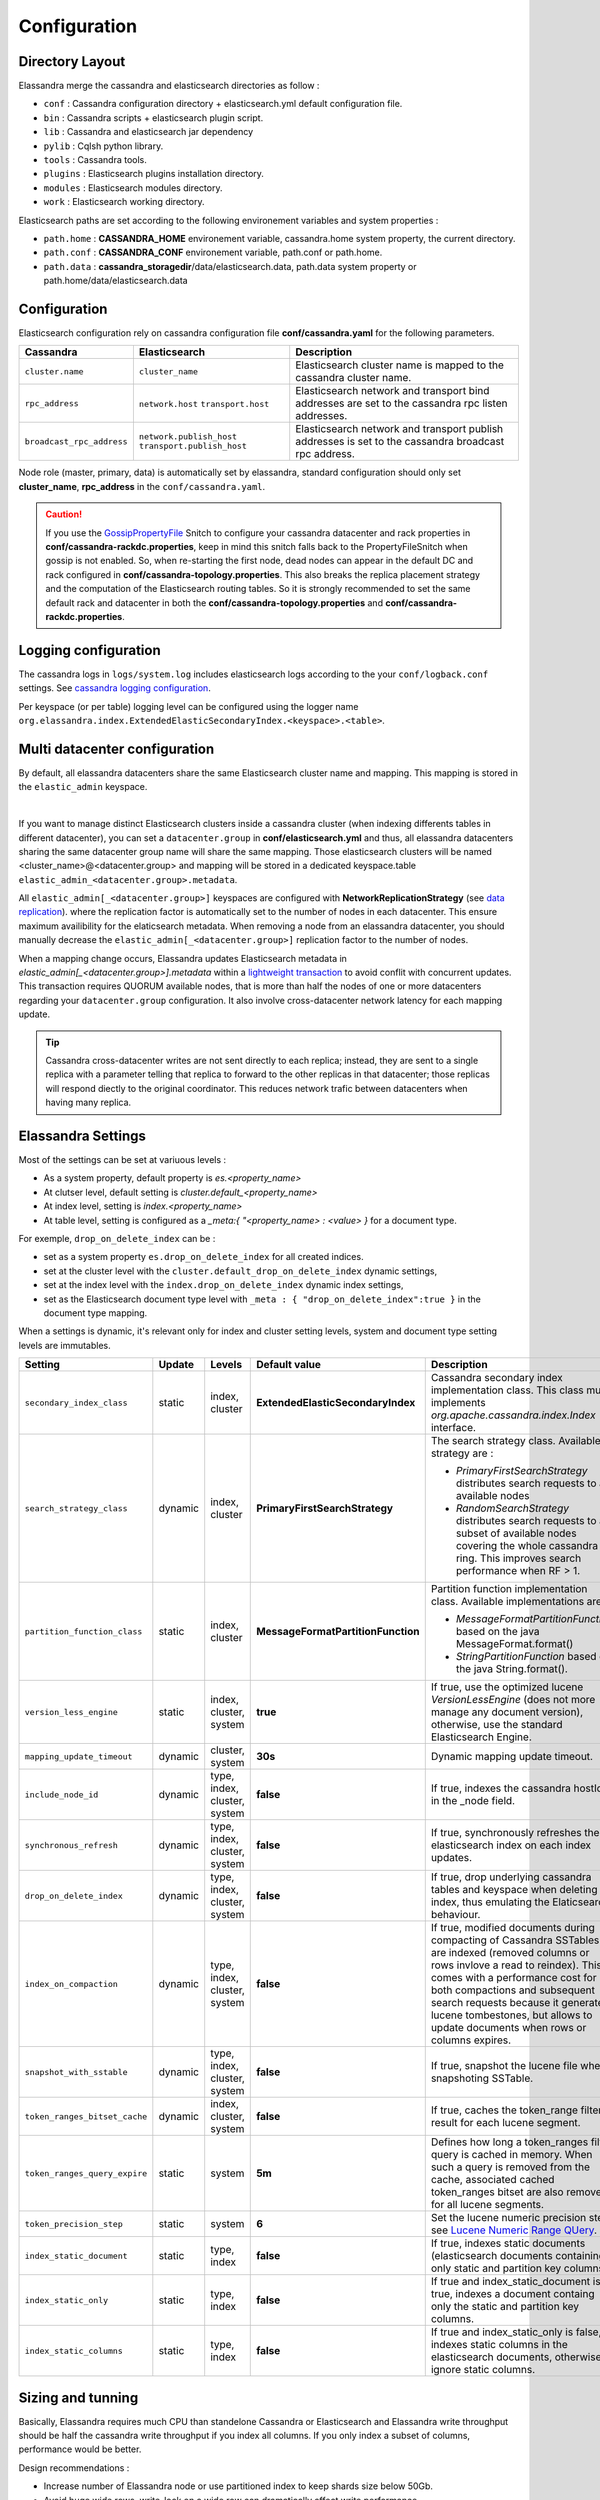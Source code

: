 Configuration
=============

Directory Layout
----------------

Elassandra merge the cassandra and elasticsearch directories as follow :

* ``conf`` : Cassandra configuration directory + elasticsearch.yml default configuration file.
* ``bin`` : Cassandra scripts + elasticsearch plugin script.
* ``lib`` : Cassandra and elasticsearch jar dependency
* ``pylib`` : Cqlsh python library.
* ``tools`` : Cassandra tools.
* ``plugins`` : Elasticsearch plugins installation directory.
* ``modules`` : Elasticsearch modules directory.
* ``work`` : Elasticsearch working directory.

Elasticsearch paths are set according to the following environement variables and system properties :

* ``path.home`` : **CASSANDRA_HOME** environement variable, cassandra.home system property, the current directory.
* ``path.conf`` : **CASSANDRA_CONF** environement variable, path.conf or path.home.
* ``path.data`` : **cassandra_storagedir**/data/elasticsearch.data, path.data system property or path.home/data/elasticsearch.data

.. _elassandra_configuration:

Configuration
-------------

Elasticsearch configuration rely on cassandra configuration file **conf/cassandra.yaml** for the following parameters.

.. cssclass:: table-bordered

+---------------------------+----------------------------+---------------------------------------------------------------------+
| Cassandra                 | Elasticsearch              | Description                                                         |
+===========================+============================+=====================================================================+
| ``cluster.name``          | ``cluster_name``           | Elasticsearch cluster name is mapped to the cassandra cluster name. |
+---------------------------+----------------------------+---------------------------------------------------------------------+
| ``rpc_address``           | ``network.host``           | Elasticsearch network and transport bind addresses                  |
|                           | ``transport.host``         | are set to the cassandra rpc listen addresses.                      |
+---------------------------+----------------------------+---------------------------------------------------------------------+
| ``broadcast_rpc_address`` | ``network.publish_host``   | Elasticsearch network and transport publish addresses               |
|                           | ``transport.publish_host`` | is set to the cassandra broadcast rpc address.                      |
+---------------------------+----------------------------+---------------------------------------------------------------------+

Node role (master, primary, data) is automatically set by elassandra, standard configuration should only set **cluster_name**, **rpc_address** in the ``conf/cassandra.yaml``.

.. CAUTION::
   If you use the `GossipPropertyFile <https://docs.datastax.com/en/cassandra/2.0/cassandra/architecture/architectureSnitchGossipPF_c.html>`_ Snitch to configure your cassandra datacenter and rack properties in **conf/cassandra-rackdc.properties**, keep
   in mind this snitch falls back to the PropertyFileSnitch when gossip is not enabled. So, when re-starting the first node, dead nodes can appear in the default DC and rack configured in **conf/cassandra-topology.properties**. This also
   breaks the replica placement strategy and the computation of the Elasticsearch routing tables. So it is strongly recommended to set the same default rack and datacenter in both the **conf/cassandra-topology.properties** and **conf/cassandra-rackdc.properties**.


Logging configuration
---------------------

The cassandra logs in ``logs/system.log`` includes elasticsearch logs according to the your ``conf/logback.conf`` settings.
See `cassandra logging configuration <https://docs.datastax.com/en/cassandra/2.1/cassandra/configuration/configLoggingLevels_r.html>`_.

Per keyspace (or per table) logging level can be configured using the logger name ``org.elassandra.index.ExtendedElasticSecondaryIndex.<keyspace>.<table>``.


Multi datacenter configuration
------------------------------

By default, all elassandra datacenters share the same Elasticsearch cluster name and mapping. This mapping is stored in the ``elastic_admin`` keyspace.

.. image:: images/elassandra-datacenter-replication.jpg

|

If you want to manage distinct Elasticsearch clusters inside a cassandra cluster (when indexing differents tables in different datacenter), you can set a ``datacenter.group`` in **conf/elasticsearch.yml** and thus, all elassandra datacenters sharing the same datacenter group name will share the same mapping.
Those elasticsearch clusters will be named <cluster_name>@<datacenter.group> and mapping will be stored in a dedicated keyspace.table ``elastic_admin_<datacenter.group>.metadata``.

All ``elastic_admin[_<datacenter.group>]`` keyspaces are configured with **NetworkReplicationStrategy** (see `data replication <https://docs.datastax.com/en/cassandra/2.0/cassandra/architecture/architectureDataDistributeReplication_c.html>`_).
where the replication factor is automatically set to the number of nodes in each datacenter. This ensure maximum availibility for the elaticsearch metadata. When removing a node from an elassandra datacenter, you should manually decrease the ``elastic_admin[_<datacenter.group>]`` replication factor to the number of nodes.

When a mapping change occurs, Elassandra updates Elasticsearch metadata in `elastic_admin[_<datacenter.group>].metadata` within a `lightweight transaction <https://docs.datastax.com/en/cassandra/2.1/cassandra/dml/dml_ltwt_transaction_c.html>`_ to avoid conflit with concurrent updates.
This transaction requires QUORUM available nodes, that is more than half the nodes of one or more datacenters regarding your ``datacenter.group`` configuration.
It also involve cross-datacenter network latency for each mapping update.


.. TIP::
   Cassandra cross-datacenter writes are not sent directly to each replica; instead, they are sent to a single replica with a parameter telling that replica to forward to the other replicas in that datacenter; those replicas will respond diectly to the original coordinator. This reduces network trafic between datacenters when having many replica.


Elassandra Settings
-------------------

Most of the settings can be set at variuous levels :

* As a system property, default property is *es.<property_name>*
* At clutser level, default setting is *cluster.default_<property_name>*
* At index level, setting is *index.<property_name>*
* At table level, setting is configured as a *_meta:{ "<property_name> : <value> }* for a document type.

For exemple, ``drop_on_delete_index`` can be :

* set as a system property ``es.drop_on_delete_index`` for all created indices.
* set at the cluster level with the ``cluster.default_drop_on_delete_index`` dynamic settings,
* set at the index level with the ``index.drop_on_delete_index`` dynamic index settings,
* set as the Elasticsearch document type level with ``_meta : { "drop_on_delete_index":true }`` in the document type mapping.

When a settings is dynamic, it's relevant only for index and cluster setting levels, system and document type setting levels are immutables.

+-------------------------------+---------+------------------------------+------------------------------------+------------------------------------------------------------------------------------------------------------------------------------------------------------------------------------------------+-+-+-+-+-+
| Setting                       | Update  | Levels                       | Default value                      | Description                                                                                                                                                                                    | | | | | |
+===============================+=========+==============================+====================================+================================================================================================================================================================================================+=+=+=+=+=+
| ``secondary_index_class``     | static  | index, cluster               | **ExtendedElasticSecondaryIndex**  | Cassandra secondary index implementation class. This class must implements *org.apache.cassandra.index.Index* interface.                                                                       | | | | | |
+-------------------------------+---------+------------------------------+------------------------------------+------------------------------------------------------------------------------------------------------------------------------------------------------------------------------------------------+-+-+-+-+-+
| ``search_strategy_class``     | dynamic | index, cluster               | **PrimaryFirstSearchStrategy**     | The search strategy class. Available strategy are :                                                                                                                                            | | | | | |
|                               |         |                              |                                    |                                                                                                                                                                                                | | | | | |
|                               |         |                              |                                    | * *PrimaryFirstSearchStrategy* distributes search requests to all available nodes                                                                                                              | | | | | |
|                               |         |                              |                                    | * *RandomSearchStrategy* distributes search requests to a subset of available nodes covering the whole cassandra ring. This improves search performance when RF > 1.                           | | | | | |
+-------------------------------+---------+------------------------------+------------------------------------+------------------------------------------------------------------------------------------------------------------------------------------------------------------------------------------------+-+-+-+-+-+
| ``partition_function_class``  | static  | index, cluster               | **MessageFormatPartitionFunction** | Partition function implementation class. Available implementations are :                                                                                                                       | | | | | |
|                               |         |                              |                                    |                                                                                                                                                                                                | | | | | |
|                               |         |                              |                                    | * *MessageFormatPartitionFunction* based on the java MessageFormat.format()                                                                                                                    | | | | | |
|                               |         |                              |                                    | * *StringPartitionFunction* based on the java String.format().                                                                                                                                 | | | | | |
+-------------------------------+---------+------------------------------+------------------------------------+------------------------------------------------------------------------------------------------------------------------------------------------------------------------------------------------+-+-+-+-+-+
| ``version_less_engine``       | static  | index, cluster, system       | **true**                           | If true, use the optimized lucene *VersionLessEngine* (does not more manage any document version), otherwise, use the standard Elasticsearch Engine.                                           | | | | | |
+-------------------------------+---------+------------------------------+------------------------------------+------------------------------------------------------------------------------------------------------------------------------------------------------------------------------------------------+-+-+-+-+-+
| ``mapping_update_timeout``    | dynamic | cluster, system              | **30s**                            | Dynamic mapping update timeout.                                                                                                                                                                | | | | | |
+-------------------------------+---------+------------------------------+------------------------------------+------------------------------------------------------------------------------------------------------------------------------------------------------------------------------------------------+-+-+-+-+-+
| ``include_node_id``           | dynamic | type, index, cluster, system | **false**                          | If true, indexes the cassandra hostId in the _node field.                                                                                                                                      | | | | | |
+-------------------------------+---------+------------------------------+------------------------------------+------------------------------------------------------------------------------------------------------------------------------------------------------------------------------------------------+-+-+-+-+-+
| ``synchronous_refresh``       | dynamic | type, index, cluster, system | **false**                          | If true, synchronously refreshes the elasticsearch index on each index updates.                                                                                                                | | | | | |
+-------------------------------+---------+------------------------------+------------------------------------+------------------------------------------------------------------------------------------------------------------------------------------------------------------------------------------------+-+-+-+-+-+
| ``drop_on_delete_index``      | dynamic | type, index, cluster, system | **false**                          | If true, drop underlying cassandra tables and keyspace when deleting an index, thus emulating the Elaticsearch behaviour.                                                                      | | | | | |
+-------------------------------+---------+------------------------------+------------------------------------+------------------------------------------------------------------------------------------------------------------------------------------------------------------------------------------------+-+-+-+-+-+
| ``index_on_compaction``       | dynamic | type, index, cluster, system | **false**                          | If true, modified documents during compacting of Cassandra SSTables are indexed (removed columns or rows invlove a read to reindex).                                                           | | | | | |
|                               |         |                              |                                    | This comes with a performance cost for both compactions and subsequent search requests because it generates lucene tombestones, but allows to update documents when rows or columns expires.   | | | | | |
+-------------------------------+---------+------------------------------+------------------------------------+------------------------------------------------------------------------------------------------------------------------------------------------------------------------------------------------+-+-+-+-+-+
| ``snapshot_with_sstable``     | dynamic | type, index, cluster, system | **false**                          | If true, snapshot the lucene file when snapshoting SSTable.                                                                                                                                    | | | | | |
+-------------------------------+---------+------------------------------+------------------------------------+------------------------------------------------------------------------------------------------------------------------------------------------------------------------------------------------+-+-+-+-+-+
| ``token_ranges_bitset_cache`` | dynamic | index, cluster, system       | **false**                          | If true, caches the token_range filter result for each lucene segment.                                                                                                                         | | | | | |
+-------------------------------+---------+------------------------------+------------------------------------+------------------------------------------------------------------------------------------------------------------------------------------------------------------------------------------------+-+-+-+-+-+
| ``token_ranges_query_expire`` | static  | system                       | **5m**                             | Defines how long a token_ranges filter query is cached in memory. When such a query is removed from the cache, associated cached token_ranges bitset are also removed for all lucene segments. | | | | | |
+-------------------------------+---------+------------------------------+------------------------------------+------------------------------------------------------------------------------------------------------------------------------------------------------------------------------------------------+-+-+-+-+-+
| ``token_precision_step``      | static  | system                       | **6**                              | Set the lucene numeric precision step, see `Lucene Numeric Range QUery <https://lucene.apache.org/core/5_2_1/core/org/apache/lucene/search/NumericRangeQuery.html#precisionStepDesc>`_.        | | | | | |
+-------------------------------+---------+------------------------------+------------------------------------+------------------------------------------------------------------------------------------------------------------------------------------------------------------------------------------------+-+-+-+-+-+
| ``index_static_document``     | static  | type, index                  | **false**                          | If true, indexes static documents (elasticsearch documents containing only static and partition key columns).                                                                                  | | | | | |
+-------------------------------+---------+------------------------------+------------------------------------+------------------------------------------------------------------------------------------------------------------------------------------------------------------------------------------------+-+-+-+-+-+
| ``index_static_only``         | static  | type, index                  | **false**                          | If true and index_static_document is true, indexes a document containg only the static and partition key columns.                                                                              | | | | | |
+-------------------------------+---------+------------------------------+------------------------------------+------------------------------------------------------------------------------------------------------------------------------------------------------------------------------------------------+-+-+-+-+-+
| ``index_static_columns``      | static  | type, index                  | **false**                          | If true and index_static_only is false, indexes static columns in the elasticsearch documents, otherwise, ignore static columns.                                                               | | | | | |
+-------------------------------+---------+------------------------------+------------------------------------+------------------------------------------------------------------------------------------------------------------------------------------------------------------------------------------------+-+-+-+-+-+

Sizing and tunning
------------------

Basically, Elassandra requires much CPU than standelone Cassandra or Elasticsearch and Elassandra write throughput should be half the cassandra write throughput if you index all columns. If you only index a subset of columns, performance would be better.

Design recommendations :

* Increase number of Elassandra node or use partitioned index to keep shards size below 50Gb.
* Avoid huge wide rows, write-lock on a wide row can dramatically affect write performance.
* Choose the right compaction strategy to fit your workload (See this `blog <https://www.instaclustr.com/blog/2016/01/27/apache-cassandra-compaction/>`_ post by Justin Cameron)

System recommendations :

* Turn swapping off.
* Configure less than half the total memory of your server and up to 30.5Gb. Minimum recommended DRAM for production deployments is 32Gb. If you are not aggregating on analyzed string fields, you can probably use less memory to improve file system cache used by Doc Values (See this `excelent blog <https://www.elastic.co/fr/blog/support-in-the-wild-my-biggest-elasticsearch-problem-at-scale>`_ post by Chris Earle).
* Set -Xms to the same value as -Xmx.
* Ensure JNA and jemalloc are correctly installed and enabled.

Write performances
..................

* By default, Elasticsearch analyzes the input data of all fields in a special **_all** field. If you don't need it, disable it.
* By default, Elasticsearch shards are refreshed every second, making new document visible for search within a second. If you don't need it, increase the refresh interval to more than a second, or even turn if off temporarily by setting the refresh interval to -1.
* Use the optimized version less Lucene engine (the default) to reduce index size.
* Disable ``index_on_compaction`` (default is *false*) to avoid the Lucene segments merge overhead when compacting SSTables.
* Index partitioning may increase write throughput by writing to several Elasticsearch indexes in parallel, but choose an efficient partition function implementation. For exemple, *String.format()* is much more faster that *Message.format()*.

Search performances
...................

* Use 16 to 64 vnodes per node to reduce the complexity of the token_ranges filter.
* Use the random search strategy and increase the Cassandra replication factor to reduce the number of nodes requires for a search request.
* Enable the ``token_ranges_bitset_cache``. This cache compute the token ranges filter once per Lucene segment. Check the token range bitset cache statistics to ensure this caching is efficient.
* Enable Cassandra row caching to reduce the overhead introduce by fetching the requested fields from the underlying Cassandra table.
* Enable Cassandra off-heap row caching in your Cassandra configuration.
* When this is possible, clean lucene tombestones (updated or deleted documents) and reduce the number of Lucene segments by forcing a merge.





